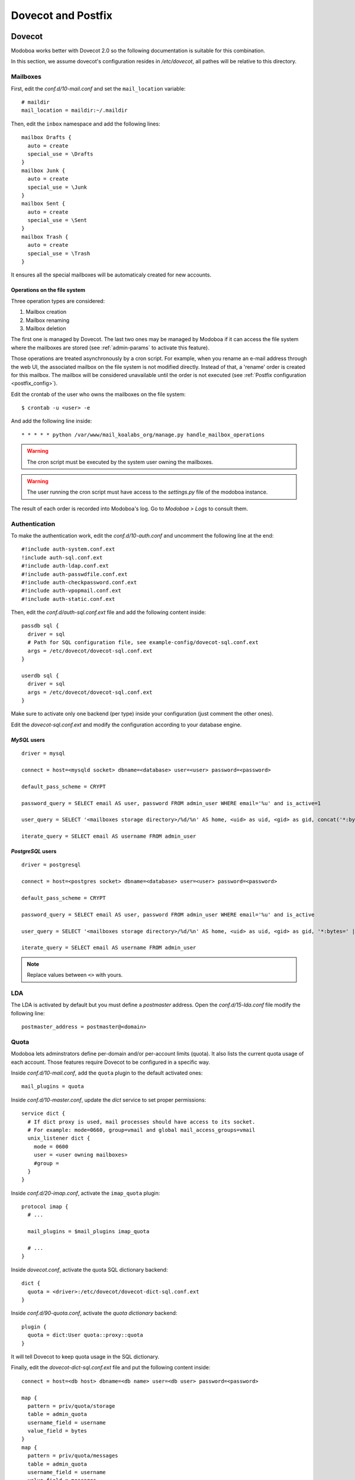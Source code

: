 ###################
Dovecot and Postfix
###################

.. _dovecot:

*******
Dovecot
*******

Modoboa works better with Dovecot 2.0 so the following documentation
is suitable for this combination.

In this section, we assume dovecot's configuration resides in
*/etc/dovecot*, all pathes will be relative to this directory.

Mailboxes
=========

First, edit the *conf.d/10-mail.conf* and set the ``mail_location``
variable::

  # maildir
  mail_location = maildir:~/.maildir

Then, edit the ``inbox`` namespace and add the following lines::

  mailbox Drafts {
    auto = create
    special_use = \Drafts
  }
  mailbox Junk {
    auto = create
    special_use = \Junk
  }
  mailbox Sent {
    auto = create
    special_use = \Sent
  }
  mailbox Trash {
    auto = create
    special_use = \Trash
  }

It ensures all the special mailboxes will be automaticaly created for
new accounts.

Operations on the file system
-----------------------------

Three operation types are considered:

#. Mailbox creation
#. Mailbox renaming
#. Mailbox deletion

The first one is managed by Dovecot. The last two ones may be managed
by Modoboa if it can access the file system where the mailboxes are
stored (see :ref:`admin-params` to activate this feature).

Those operations are treated asynchronously by a cron script. For
example, when you rename an e-mail address through the web UI, the
associated mailbox on the file system is not modified
directly. Instead of that, a 'rename' order is created for this
mailbox. The mailbox will be considered unavailable until the order is
not executed (see :ref:`Postfix configuration <postfix_config>`).

Edit the crontab of the user who owns the mailboxes on the file system::

  $ crontab -u <user> -e

And add the following line inside::

  * * * * * python /var/www/mail_koalabs_org/manage.py handle_mailbox_operations

.. warning::

   The cron script must be executed by the system user owning the mailboxes.

.. warning::

   The user running the cron script must have access to the
   *settings.py* file of the modoboa instance.

The result of each order is recorded into Modoboa's log. Go to
*Modoboa > Logs* to consult them.


Authentication
==============

To make the authentication work, edit the *conf.d/10-auth.conf* and
uncomment the following line at the end::

  #!include auth-system.conf.ext
  !include auth-sql.conf.ext
  #!include auth-ldap.conf.ext
  #!include auth-passwdfile.conf.ext
  #!include auth-checkpassword.conf.ext
  #!include auth-vpopmail.conf.ext
  #!include auth-static.conf.ext


Then, edit the *conf.d/auth-sql.conf.ext* file and add the following
content inside::

  passdb sql {
    driver = sql
    # Path for SQL configuration file, see example-config/dovecot-sql.conf.ext
    args = /etc/dovecot/dovecot-sql.conf.ext
  }
    
  userdb sql {
    driver = sql
    args = /etc/dovecot/dovecot-sql.conf.ext
  }

Make sure to activate only one backend (per type) inside your configuration
(just comment the other ones).

Edit the *dovecot-sql.conf.ext* and modify the configuration according
to your database engine.

.. _dovecot_mysql_queries:

*MySQL* users
-------------

::

  driver = mysql

  connect = host=<mysqld socket> dbname=<database> user=<user> password=<password>

  default_pass_scheme = CRYPT

  password_query = SELECT email AS user, password FROM admin_user WHERE email='%u' and is_active=1

  user_query = SELECT '<mailboxes storage directory>/%d/%n' AS home, <uid> as uid, <gid> as gid, concat('*:bytes=', mb.quota, 'M') AS quota_rule FROM admin_mailbox mb INNER JOIN admin_domain dom ON mb.domain_id=dom.id WHERE mb.address='%n' AND dom.name='%d'

  iterate_query = SELECT email AS username FROM admin_user

.. _dovecot_pg_queries:

*PostgreSQL* users
------------------

::

  driver = postgresql

  connect = host=<postgres socket> dbname=<database> user=<user> password=<password>

  default_pass_scheme = CRYPT

  password_query = SELECT email AS user, password FROM admin_user WHERE email='%u' and is_active

  user_query = SELECT '<mailboxes storage directory>/%d/%n' AS home, <uid> as uid, <gid> as gid, '*:bytes=' || mb.quota || 'M' AS quota_rule FROM admin_mailbox mb INNER JOIN admin_domain dom ON mb.domain_id=dom.id WHERE mb.address='%n' AND dom.name='%d'

  iterate_query = SELECT email AS username FROM admin_user

.. note::

   Replace values between ``<>`` with yours.

LDA
===

The LDA is activated by default but you must define a *postmaster*
address. Open the *conf.d/15-lda.conf* file modify the following line::

  postmaster_address = postmaster@<domain>

.. _dovecot_quota:

Quota
=====

Modoboa lets adminstrators define per-domain and/or per-account limits
(quota). It also lists the current quota usage of each account. Those
features require Dovecot to be configured in a specific way.

Inside *conf.d/10-mail.conf*, add the ``quota`` plugin to the default
activated ones::

  mail_plugins = quota

Inside *conf.d/10-master.conf*, update the *dict* service to set
proper permissions::

  service dict {
    # If dict proxy is used, mail processes should have access to its socket.
    # For example: mode=0660, group=vmail and global mail_access_groups=vmail
    unix_listener dict {
      mode = 0600
      user = <user owning mailboxes>
      #group = 
    }
  }

Inside *conf.d/20-imap.conf*, activate the ``imap_quota`` plugin::

  protocol imap {
    # ...

    mail_plugins = $mail_plugins imap_quota

    # ...
  }

Inside *dovecot.conf*, activate the quota SQL dictionary backend::

  dict {
    quota = <driver>:/etc/dovecot/dovecot-dict-sql.conf.ext
  }

Inside *conf.d/90-quota.conf*, activate the *quota dictionary* backend::

  plugin {
    quota = dict:User quota::proxy::quota
  }

It will tell Dovecot to keep quota usage in the SQL dictionary.

Finally, edit the *dovecot-dict-sql.conf.ext* file and put the following content inside::

  connect = host=<db host> dbname=<db name> user=<db user> password=<password>

  map {
    pattern = priv/quota/storage
    table = admin_quota
    username_field = username
    value_field = bytes
  }
  map {
    pattern = priv/quota/messages
    table = admin_quota
    username_field = username
    value_field = messages
  }

*PostgreSQL* users
------------------

Database schema update
^^^^^^^^^^^^^^^^^^^^^^

The `admin_quota` table is created by *Django* but unfortunately it
doesn't support `DEFAULT` constraints (it only simulates them when the
ORM is used). As *PostgreSQL* is a bit strict about constraint
violations, you must execute the following query manually::

  db=> ALTER TABLE admin_quota ALTER COLUMN bytes SET DEFAULT 0;
  db=> ALTER TABLE admin_quota ALTER COLUMN messages SET DEFAULT 0;

Trigger
^^^^^^^

As indicated on `Dovecot's wiki
<http://wiki2.dovecot.org/Quota/Dict>`_, you need a trigger to
properly update the quota. Unfortunately, the provided example won't
work for Modoboa. You should use the following one instead:

.. sourcecode:: sql

  CREATE OR REPLACE FUNCTION merge_quota() RETURNS TRIGGER AS $$
  BEGIN
    IF NEW.messages < 0 OR NEW.messages IS NULL THEN
      -- ugly kludge: we came here from this function, really do try to insert
      IF NEW.messages IS NULL THEN
        NEW.messages = 0;
      ELSE
        NEW.messages = -NEW.messages;
      END IF;
      return NEW;
    END IF;

    LOOP
      UPDATE admin_quota SET bytes = bytes + NEW.bytes,
        messages = messages + NEW.messages
        WHERE username = NEW.username;
      IF found THEN
        RETURN NULL;
      END IF;

      BEGIN
        IF NEW.messages = 0 THEN
          RETURN NEW;
        ELSE
          NEW.messages = - NEW.messages;
          return NEW;
        END IF;
      EXCEPTION WHEN unique_violation THEN
        -- someone just inserted the record, update it
      END;
    END LOOP;
  END;
  $$ LANGUAGE plpgsql;

  CREATE OR REPLACE FUNCTION set_mboxid() RETURNS TRIGGER AS $$
  DECLARE
    mboxid INTEGER;
  BEGIN
    SELECT admin_mailbox.id INTO STRICT mboxid FROM admin_mailbox INNER JOIN admin_user ON admin_mailbox.user_id=admin_user.id WHERE admin_user.username=NEW.username;
    UPDATE admin_quota SET mbox_id = mboxid
      WHERE username = NEW.username;
    RETURN NULL;
  END;
  $$ LANGUAGE plpgsql;

  DROP TRIGGER IF EXISTS mergequota ON admin_quota;
  CREATE TRIGGER mergequota BEFORE INSERT ON admin_quota
     FOR EACH ROW EXECUTE PROCEDURE merge_quota();

  DROP TRIGGER IF EXISTS setmboxid ON admin_quota;
  CREATE TRIGGER setmboxid AFTER INSERT ON admin_quota
     FOR EACH ROW EXECUTE PROCEDURE set_mboxid();

Copy this example into a file (for example: *quota-trigger.sql*) on
server running *postgres* and execute the following commands::

  $ su - postgres
  $ psql < /path/to/quota-trigger.sql
  $ exit

Forcing recalculation
---------------------

For existing installations, *Dovecot* (> 2) offers a command to
recalculate the current quota usages. For example, if you want to
update all usages, run the following command::

  $ doveadmin quota recalc -A

Be carefull, it can take a while to execute.

ManageSieve/Sieve
=================

Modoboa lets users define filtering rules from the web interface. To
do so, it requires *ManageSieve* to be activated on your server.

Inside *conf.d/20-managesieve.conf*, make sure the following lines are
uncommented::

  protocols = $protocols sieve

  service managesieve-login {
    # ...
  }

  service managesieve {
    # ...
  }

  protocol sieve {
    # ...
  }

Messages filtering using Sieve is done by the LDA.

Inside *conf.d/15-lda.conf*, activate the ``sieve`` plugin like this::

  protocol lda {
    # Space separated list of plugins to load (default is global mail_plugins).
    mail_plugins = $mail_plugins sieve
  }

Finally, configure the ``sieve`` plugin by editing the
*conf.d/90-sieve.conf* file. Put the follwing content inside::

  plugin {
    # Location of the active script. When ManageSieve is used this is actually 
    # a symlink pointing to the active script in the sieve storage directory.
    sieve = ~/.dovecot.sieve

    #
    # The path to the directory where the personal Sieve scripts are stored. For 
    # ManageSieve this is where the uploaded scripts are stored.
    sieve_dir = ~/sieve
  }

Restart *Dovecot*.

.. _postfix:

*******
Postfix
*******

This section gives an example about building a simple virtual hosting
configuration with *Postfix*. Refer to the `official documentation
<http://www.postfix.org/VIRTUAL_README.html>`_ for more explanation.

Map files
=========

You first need to create configuration files (or map files) that will
be used by *postfix* to lookup into Modoboa tables.

To automaticaly generate the requested map files and store them in a
directory, run the following command::

  $ modoboa-admin.py postfix_maps --dbtype <mysql|postgres> mapfiles

``mapfiles`` is the directory where the files will be stored. Answer the
few questions and you're done.

.. _postfix_config:

Configuration
=============

Use the following configuration in the */etc/postfix/main.cf* file
(this is just one possible configuration)::

  # Stuff before
  virtual_transport = dovecot
  dovecot_destination_recipient_limit = 1

  virtual_minimum_uid = <vmail user id> 
  virtual_gid_maps = static:<vmail group id>
  virtual_uid_maps = static:<vmail user id>
  virtual_mailbox_base = /var/vmail

  relay_domains = 
  virtual_mailbox_domains = mysql:/etc/postfix/sql-domains.cf
  virtual_alias_domains = mysql:/etc/postfix/sql-domain-aliases.cf
  virtual_mailbox_maps = mysql:/etc/postfix/sql-mailboxes.cf
  virtual_alias_maps = mysql:/etc/postfix/sql-aliases.cf,
        mysql:/etc/postfix/sql-domain-aliases-mailboxes.cf,
        mysql:/etc/postfix/sql-email2email.cf,
        mysql:/etc/postfix/sql-catchall-aliases.cf

  smtpd_recipient_restrictions =
        ...
        check_recipient_access mysql:/etc/postfix/maps/sql-maintain.cf
        permit_mynetworks
        ...

  # Stuff after

Then, edit the */etc/postfix/master.cf* file and add the following
definition at the end::

  dovecot   unix  -       n       n       -       -       pipe
    flags=DRhu user=vmail:vmail argv=/usr/lib/dovecot/deliver -f ${sender} -d ${recipient}

Restart *Postfix*.

